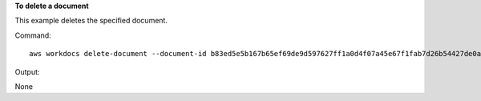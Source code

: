 **To delete a document**

This example deletes the specified document.

Command::

  aws workdocs delete-document --document-id b83ed5e5b167b65ef69de9d597627ff1a0d4f07a45e67f1fab7d26b54427de0a

Output::

None